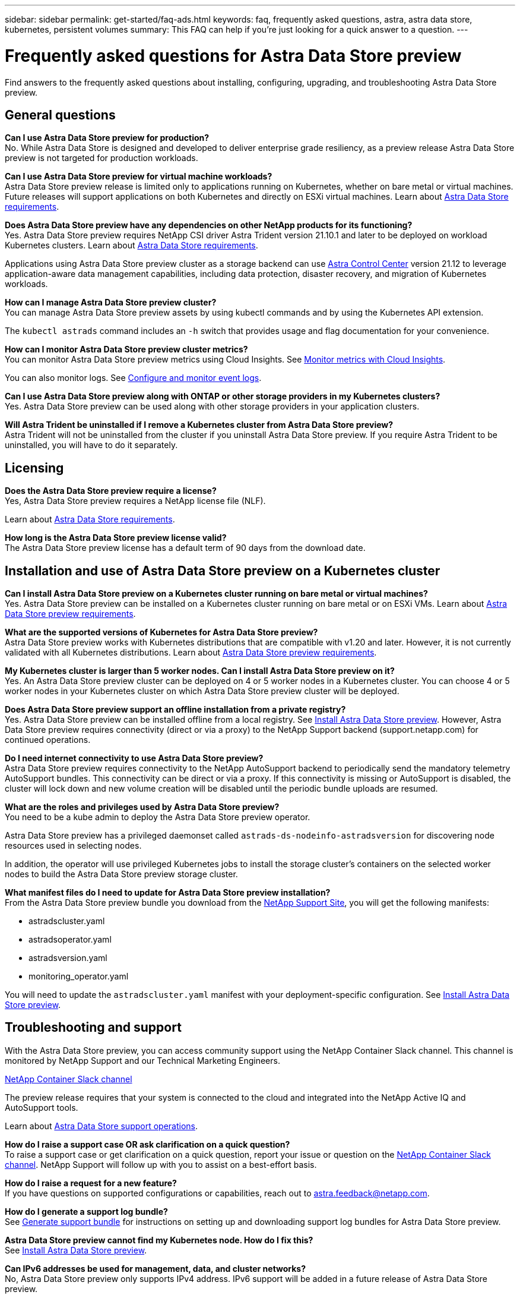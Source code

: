 ---
sidebar: sidebar
permalink: get-started/faq-ads.html
keywords: faq, frequently asked questions, astra, astra data store, kubernetes, persistent volumes
summary: This FAQ can help if you're just looking for a quick answer to a question.
---

= Frequently asked questions for Astra Data Store preview
:hardbreaks:
:icons: font
:imagesdir: ../media/

Find answers to the frequently asked questions about installing, configuring, upgrading, and troubleshooting Astra Data Store preview.


== General questions

*Can I use Astra Data Store preview for production?*
No. While Astra Data Store is designed and developed to deliver enterprise grade resiliency, as a preview release Astra Data Store preview is not targeted for production workloads.

*Can I use Astra Data Store preview for virtual machine workloads?*
Astra Data Store preview release is limited only to applications running on Kubernetes, whether on bare metal or virtual machines. Future releases will support applications on both Kubernetes and directly on ESXi virtual machines. Learn about link:../get-started/requirements.html[Astra Data Store requirements].


*Does Astra Data Store preview have any dependencies on other NetApp products for its functioning?*
Yes. Astra Data Store preview requires NetApp CSI driver Astra Trident version 21.10.1 and later to be deployed on workload Kubernetes clusters. Learn about link:../get-started/requirements.html[Astra Data Store requirements].

Applications using Astra Data Store preview cluster as a storage backend can use https://docs.netapp.com/us-en/astra-control-center/index.html[Astra Control Center^] version 21.12 to leverage application-aware data management capabilities, including data protection, disaster recovery, and migration of Kubernetes workloads.

*How can I manage Astra Data Store preview cluster?*
You can manage Astra Data Store preview assets by using kubectl commands and by using the Kubernetes API extension.

The `kubectl astrads` command includes an `-h` switch that provides usage and flag documentation for your convenience.

*How can I monitor Astra Data Store preview cluster metrics?*
You can monitor Astra Data Store preview metrics using Cloud Insights. See link:../use/monitor-with-cloud-insights.html[Monitor metrics with Cloud Insights].

You can also monitor logs. See link:../use/configure-endpoints.html[Configure and monitor event logs].

*Can I use Astra Data Store preview along with ONTAP or other storage providers in my Kubernetes clusters?*
Yes. Astra Data Store preview can be used along with other storage providers in your application clusters.

*Will Astra Trident be uninstalled if I remove a Kubernetes cluster from Astra Data Store preview?*
Astra Trident will not be uninstalled from the cluster if you uninstall Astra Data Store preview. If you require Astra Trident to be uninstalled, you will have to do it separately.


== Licensing

*Does the Astra Data Store preview require a license?*
Yes, Astra Data Store preview requires a NetApp license file (NLF).

Learn about link:../get-started/requirements.html[Astra Data Store requirements].

*How long is the Astra Data Store preview license valid?*
The Astra Data Store preview license has a default term of 90 days from the download date.


== Installation and use of Astra Data Store preview on a Kubernetes cluster

*Can I install Astra Data Store preview on a Kubernetes cluster running on bare metal or virtual machines?*
Yes. Astra Data Store preview can be installed on a Kubernetes cluster running on bare metal or on ESXi VMs. Learn about link:../get-started/requirements.html[Astra Data Store preview requirements].



*What are the supported versions of Kubernetes for Astra Data Store preview?*
Astra Data Store preview works with Kubernetes distributions that are compatible with v1.20 and later. However, it is not currently validated with all Kubernetes distributions. Learn about link:../get-started/requirements.html[Astra Data Store preview requirements].


*My Kubernetes cluster is larger than 5 worker nodes. Can I install Astra Data Store preview on it?*
Yes. An Astra Data Store preview cluster can be deployed on 4 or 5 worker nodes in a Kubernetes cluster. You can choose 4 or 5 worker nodes in your Kubernetes cluster on which Astra Data Store preview cluster will be deployed.


*Does Astra Data Store preview support an offline installation from a private registry?*
Yes. Astra Data Store preview can be installed offline from a local registry. See link:../get-started/install-ads.html[Install Astra Data Store preview]. However, Astra Data Store preview requires connectivity (direct or via a proxy) to the NetApp Support backend (support.netapp.com) for continued operations.

*Do I need internet connectivity to use Astra Data Store preview?*
Astra Data Store preview requires connectivity to the NetApp AutoSupport backend to periodically send the mandatory telemetry AutoSupport bundles. This connectivity can be direct or via a proxy. If this connectivity is missing or AutoSupport is disabled, the cluster will lock down and new volume creation will be disabled until the periodic bundle uploads are resumed.

*What are the roles and privileges used by Astra Data Store preview?*
You need to be a kube admin to deploy the Astra Data Store preview operator.

Astra Data Store preview has a privileged daemonset called `astrads-ds-nodeinfo-astradsversion` for discovering node resources used in selecting nodes.

In addition, the operator will use privileged Kubernetes jobs to install the storage cluster’s containers on the selected worker nodes to build the Astra Data Store preview storage cluster.

*What manifest files do I need to update for Astra Data Store preview installation?*
From the Astra Data Store preview bundle you download from the https://mysupport.netapp.com/site/products/all/details/astra-data-store/downloads-tab[NetApp Support Site^], you will get the following manifests:

*	astradscluster.yaml
*	astradsoperator.yaml
*	astradsversion.yaml
*	monitoring_operator.yaml

You will need to update the `astradscluster.yaml` manifest with your deployment-specific configuration. See link:../get-started/install-ads.html[Install Astra Data Store preview].



== Troubleshooting and support


With the Astra Data Store preview, you can access community support using the NetApp Container Slack channel. This channel is monitored by NetApp Support and our Technical Marketing Engineers.

https://netapp.io/slack[NetApp Container Slack channel^]

The preview release requires that your system is connected to the cloud and integrated into the NetApp Active IQ and AutoSupport tools.

Learn about link:../support/get-help-ads.html[Astra Data Store support operations].


*How do I raise a support case OR ask clarification on a quick question?*
To raise a support case or get clarification on a quick question, report your issue or question on the https://netapp.io/slack[NetApp Container Slack channel^]. NetApp Support will follow up with you to assist on a best-effort basis.

*How do I raise a request for a new feature?*
If you have questions on supported configurations or capabilities, reach out to astra.feedback@netapp.com.

*How do I generate a support log bundle?*
See link:../support/get-help-ads.html#generate-support-bundle-to-provide-to-netapp-support[Generate support bundle] for instructions on setting up and downloading support log bundles for Astra Data Store preview.

*Astra Data Store preview cannot find my Kubernetes node. How do I fix this?*
See link:../get-started/install-ads.html[Install Astra Data Store preview].

*Can IPv6 addresses be used for management, data, and cluster networks?*
No, Astra Data Store preview only supports IPv4 address. IPv6 support will be added in a future release of Astra Data Store preview.

*What NFS version is used while provisioning a volume on Astra Data Store preview?*
By default, Astra Data Store preview supports NFS v4.1 for all volumes provisioned for Kubernetes applications.

*Why can't I get larger persistent volumes even though I have configured Astra Data Store preview with large capacity drives?*
Astra Data Store preview limits the maximum capacity provisioned for all volumes on a node to 1 TiB and up to 5 TiB across all nodes in an Astra Data Store preview cluster.

Learn about link:../get-started/requirements.html[Astra Data Store preview requirements].

== Upgrading Astra Data Store preview
*Can I upgrade from Astra Data Store preview release?*
No. Astra Data Store preview is not for production workloads and new releases of Astra Data Store preview software will require a fresh installation.
